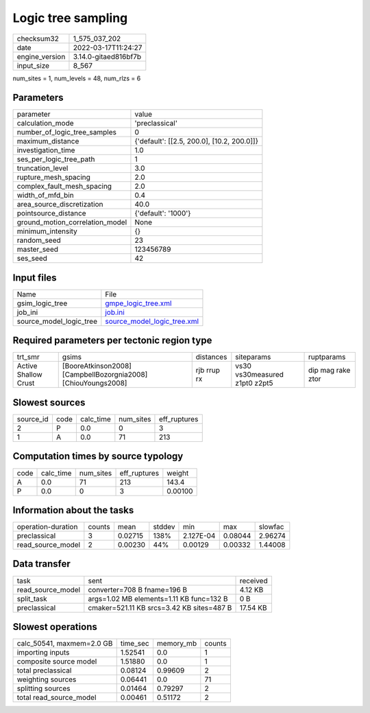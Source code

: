Logic tree sampling
===================

+----------------+----------------------+
| checksum32     | 1_575_037_202        |
+----------------+----------------------+
| date           | 2022-03-17T11:24:27  |
+----------------+----------------------+
| engine_version | 3.14.0-gitaed816bf7b |
+----------------+----------------------+
| input_size     | 8_567                |
+----------------+----------------------+

num_sites = 1, num_levels = 48, num_rlzs = 6

Parameters
----------
+---------------------------------+--------------------------------------------+
| parameter                       | value                                      |
+---------------------------------+--------------------------------------------+
| calculation_mode                | 'preclassical'                             |
+---------------------------------+--------------------------------------------+
| number_of_logic_tree_samples    | 0                                          |
+---------------------------------+--------------------------------------------+
| maximum_distance                | {'default': [[2.5, 200.0], [10.2, 200.0]]} |
+---------------------------------+--------------------------------------------+
| investigation_time              | 1.0                                        |
+---------------------------------+--------------------------------------------+
| ses_per_logic_tree_path         | 1                                          |
+---------------------------------+--------------------------------------------+
| truncation_level                | 3.0                                        |
+---------------------------------+--------------------------------------------+
| rupture_mesh_spacing            | 2.0                                        |
+---------------------------------+--------------------------------------------+
| complex_fault_mesh_spacing      | 2.0                                        |
+---------------------------------+--------------------------------------------+
| width_of_mfd_bin                | 0.4                                        |
+---------------------------------+--------------------------------------------+
| area_source_discretization      | 40.0                                       |
+---------------------------------+--------------------------------------------+
| pointsource_distance            | {'default': '1000'}                        |
+---------------------------------+--------------------------------------------+
| ground_motion_correlation_model | None                                       |
+---------------------------------+--------------------------------------------+
| minimum_intensity               | {}                                         |
+---------------------------------+--------------------------------------------+
| random_seed                     | 23                                         |
+---------------------------------+--------------------------------------------+
| master_seed                     | 123456789                                  |
+---------------------------------+--------------------------------------------+
| ses_seed                        | 42                                         |
+---------------------------------+--------------------------------------------+

Input files
-----------
+-------------------------+--------------------------------------------------------------+
| Name                    | File                                                         |
+-------------------------+--------------------------------------------------------------+
| gsim_logic_tree         | `gmpe_logic_tree.xml <gmpe_logic_tree.xml>`_                 |
+-------------------------+--------------------------------------------------------------+
| job_ini                 | `job.ini <job.ini>`_                                         |
+-------------------------+--------------------------------------------------------------+
| source_model_logic_tree | `source_model_logic_tree.xml <source_model_logic_tree.xml>`_ |
+-------------------------+--------------------------------------------------------------+

Required parameters per tectonic region type
--------------------------------------------
+----------------------+---------------------------------------------------------------+-------------+-------------------------------+-------------------+
| trt_smr              | gsims                                                         | distances   | siteparams                    | ruptparams        |
+----------------------+---------------------------------------------------------------+-------------+-------------------------------+-------------------+
| Active Shallow Crust | [BooreAtkinson2008] [CampbellBozorgnia2008] [ChiouYoungs2008] | rjb rrup rx | vs30 vs30measured z1pt0 z2pt5 | dip mag rake ztor |
+----------------------+---------------------------------------------------------------+-------------+-------------------------------+-------------------+

Slowest sources
---------------
+-----------+------+-----------+-----------+--------------+
| source_id | code | calc_time | num_sites | eff_ruptures |
+-----------+------+-----------+-----------+--------------+
| 2         | P    | 0.0       | 0         | 3            |
+-----------+------+-----------+-----------+--------------+
| 1         | A    | 0.0       | 71        | 213          |
+-----------+------+-----------+-----------+--------------+

Computation times by source typology
------------------------------------
+------+-----------+-----------+--------------+---------+
| code | calc_time | num_sites | eff_ruptures | weight  |
+------+-----------+-----------+--------------+---------+
| A    | 0.0       | 71        | 213          | 143.4   |
+------+-----------+-----------+--------------+---------+
| P    | 0.0       | 0         | 3            | 0.00100 |
+------+-----------+-----------+--------------+---------+

Information about the tasks
---------------------------
+--------------------+--------+---------+--------+-----------+---------+---------+
| operation-duration | counts | mean    | stddev | min       | max     | slowfac |
+--------------------+--------+---------+--------+-----------+---------+---------+
| preclassical       | 3      | 0.02715 | 138%   | 2.127E-04 | 0.08044 | 2.96274 |
+--------------------+--------+---------+--------+-----------+---------+---------+
| read_source_model  | 2      | 0.00230 | 44%    | 0.00129   | 0.00332 | 1.44008 |
+--------------------+--------+---------+--------+-----------+---------+---------+

Data transfer
-------------
+-------------------+-------------------------------------------+----------+
| task              | sent                                      | received |
+-------------------+-------------------------------------------+----------+
| read_source_model | converter=708 B fname=196 B               | 4.12 KB  |
+-------------------+-------------------------------------------+----------+
| split_task        | args=1.02 MB elements=1.11 KB func=132 B  | 0 B      |
+-------------------+-------------------------------------------+----------+
| preclassical      | cmaker=521.11 KB srcs=3.42 KB sites=487 B | 17.54 KB |
+-------------------+-------------------------------------------+----------+

Slowest operations
------------------
+---------------------------+----------+-----------+--------+
| calc_50541, maxmem=2.0 GB | time_sec | memory_mb | counts |
+---------------------------+----------+-----------+--------+
| importing inputs          | 1.52541  | 0.0       | 1      |
+---------------------------+----------+-----------+--------+
| composite source model    | 1.51880  | 0.0       | 1      |
+---------------------------+----------+-----------+--------+
| total preclassical        | 0.08124  | 0.99609   | 2      |
+---------------------------+----------+-----------+--------+
| weighting sources         | 0.06441  | 0.0       | 71     |
+---------------------------+----------+-----------+--------+
| splitting sources         | 0.01464  | 0.79297   | 2      |
+---------------------------+----------+-----------+--------+
| total read_source_model   | 0.00461  | 0.51172   | 2      |
+---------------------------+----------+-----------+--------+